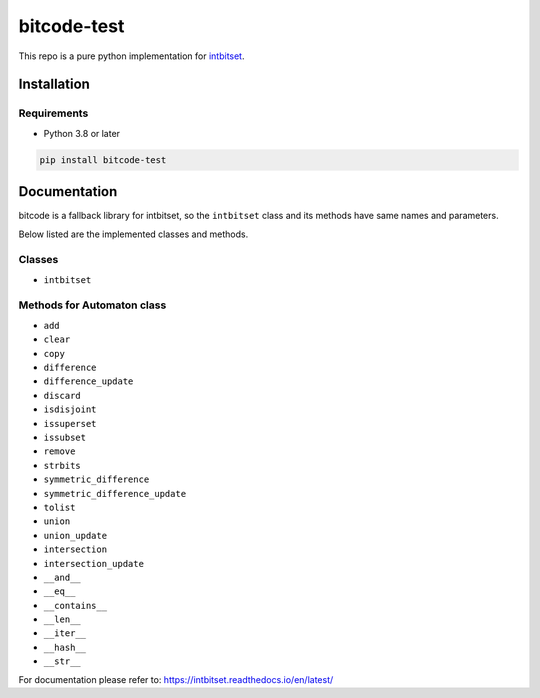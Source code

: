 bitcode-test
==================
This repo is a pure python implementation for `intbitset <https://github.com/inveniosoftware-contrib/intbitset>`_.


Installation
-------------------

Requirements
###################
* Python 3.8 or later

.. code-block:: bash

    pip install bitcode-test

Documentation
---------------------------
bitcode is a fallback library for intbitset, so the ``intbitset`` class and its methods
have same names and parameters.

Below listed are the implemented classes and methods.

Classes
##########

* ``intbitset``

Methods for Automaton class
###############################

* ``add``
* ``clear``
* ``copy``
* ``difference``
* ``difference_update``
* ``discard``
* ``isdisjoint``
* ``issuperset``
* ``issubset``
* ``remove``
* ``strbits``
* ``symmetric_difference``
* ``symmetric_difference_update``
* ``tolist``
* ``union``
* ``union_update``
* ``intersection``
* ``intersection_update``
* ``__and__``
* ``__eq__``
* ``__contains__``
* ``__len__``
* ``__iter__``
* ``__hash__``
* ``__str__``

For documentation please refer to: https://intbitset.readthedocs.io/en/latest/
